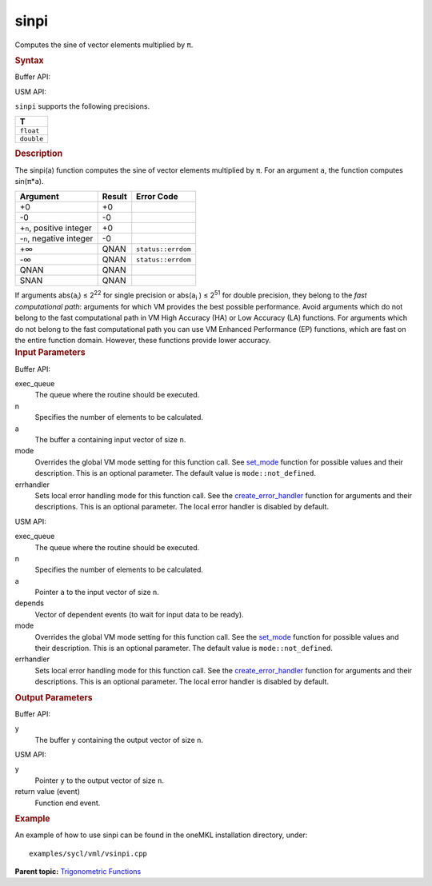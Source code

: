 
sinpi
=====


.. container::


   Computes the sine of vector elements multiplied by ``π``.


   .. container:: section
      :name: SYNTAX_86CD5B48F7F8421581B2186506AA2C36


      .. rubric:: Syntax
         :class: sectiontitle


      Buffer API:


      .. cpp:function::  void sinpi(queue& exec_queue, int64_t n,      buffer<T,1>& a, buffer<T,1>& y, uint64_t mode = mode::not_defined,      error_handler<T> errhandler = {} )

      USM API:


      .. cpp:function::  event sinpi(queue& exec_queue, int64_t n, T\* a,      T\* y, vector_class<event>\* depends, uint64_t mode =      mode::not_defined, error_handler<T> errhandler = {} )

      ``sinpi`` supports the following precisions.


      .. list-table:: 
         :header-rows: 1

         * -  T 
         * -  ``float`` 
         * -  ``double`` 




.. container:: section
   :name: GUID-E91E43A7-AC3D-4B7B-B62F-DEEC45C2D291


   .. rubric:: Description
      :class: sectiontitle


   The sinpi(a) function computes the sine of vector elements multiplied
   by ``π``. For an argument ``a``, the function computes
   sin(``π``\ \*\ ``a``).


   .. container:: tablenoborder


      .. list-table:: 
         :header-rows: 1

         * -  Argument 
           -  Result 
           -  Error Code 
         * -  +0 
           -  +0 
           -    
         * -  -0 
           -  -0 
           -    
         * -  +\ ``n``, positive integer 
           -  +0 
           -    
         * -  -``n``, negative integer 
           -  -0 
           -    
         * -  +∞ 
           -  QNAN 
           -  ``status::errdom`` 
         * -  -∞ 
           -  QNAN 
           -  ``status::errdom`` 
         * -  QNAN 
           -  QNAN 
           -    
         * -  SNAN 
           -  QNAN 
           -    




   If arguments abs(``a``\ :sub:`i`) ≤ 2\ :sup:`22` for single precision
   or abs(``a``\ :sub:`i` ) ≤ 2\ :sup:`51` for double precision, they
   belong to the *fast computational path*: arguments for which VM
   provides the best possible performance. Avoid arguments which do not
   belong to the fast computational path in VM High Accuracy (HA) or Low
   Accuracy (LA) functions. For arguments which do not belong to the
   fast computational path you can use VM Enhanced Performance (EP)
   functions, which are fast on the entire function domain. However,
   these functions provide lower accuracy.


.. container:: section
   :name: GUID-8D31EE70-939F-4573-948A-01F1C3018531


   .. rubric:: Input Parameters
      :class: sectiontitle


   Buffer API:


   exec_queue
      The queue where the routine should be executed.


   n
      Specifies the number of elements to be calculated.


   a
      The buffer ``a`` containing input vector of size ``n``.


   mode
      Overrides the global VM mode setting for this function call. See
      `set_mode <setmode.html>`__
      function for possible values and their description. This is an
      optional parameter. The default value is ``mode::not_defined``.


   errhandler
      Sets local error handling mode for this function call. See the
      `create_error_handler <create_error_handler.html>`__
      function for arguments and their descriptions. This is an optional
      parameter. The local error handler is disabled by default.


   USM API:


   exec_queue
      The queue where the routine should be executed.


   n
      Specifies the number of elements to be calculated.


   a
      Pointer ``a`` to the input vector of size ``n``.


   depends
      Vector of dependent events (to wait for input data to be ready).


   mode
      Overrides the global VM mode setting for this function call. See
      the `set_mode <setmode.html>`__
      function for possible values and their description. This is an
      optional parameter. The default value is ``mode::not_defined``.


   errhandler
      Sets local error handling mode for this function call. See the
      `create_error_handler <create_error_handler.html>`__
      function for arguments and their descriptions. This is an optional
      parameter. The local error handler is disabled by default.


.. container:: section
   :name: GUID-08546E2A-7637-44E3-91A3-814E524F5FB7


   .. rubric:: Output Parameters
      :class: sectiontitle


   Buffer API:


   y
      The buffer ``y`` containing the output vector of size ``n``.


   USM API:


   y
      Pointer ``y`` to the output vector of size ``n``.


   return value (event)
      Function end event.


.. container:: section
   :name: GUID-C97BF68F-B566-4164-95E0-A7ADC290DDE2


   .. rubric:: Example
      :class: sectiontitle


   An example of how to use sinpi can be found in the oneMKL installation
   directory, under:


   ::


      examples/sycl/vml/vsinpi.cpp


.. container:: familylinks


   .. container:: parentlink


      **Parent topic:** `Trigonometric
      Functions <trigonometric-functions.html>`__


